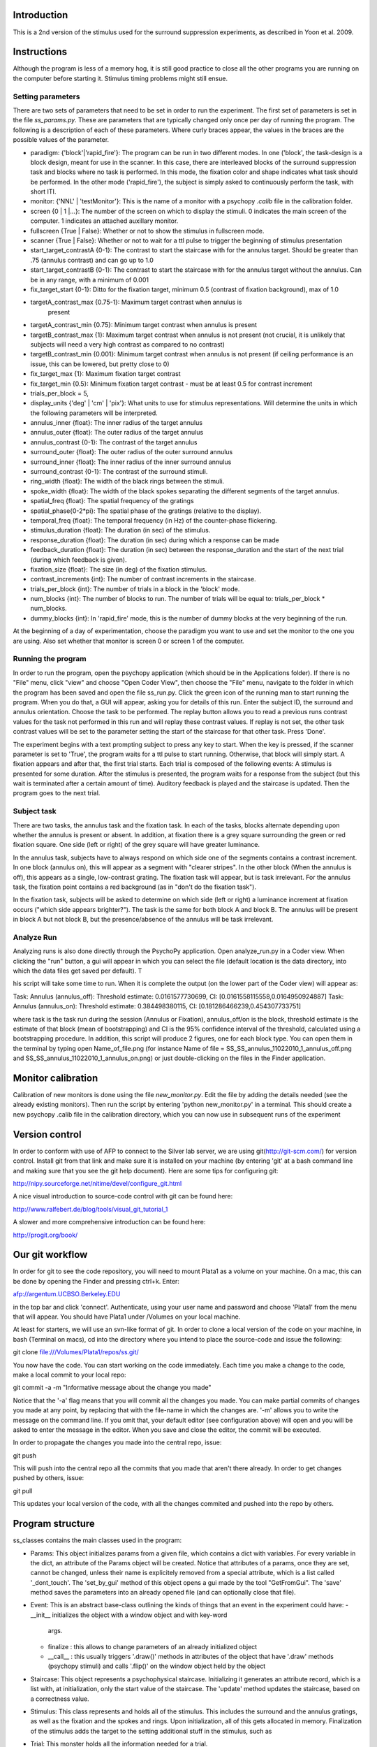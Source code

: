 ==============
 Introduction
==============

This is a 2nd version of the stimulus used for the surround suppression
experiments, as described in Yoon et al. 2009. 


==============
 Instructions
==============

Although the program is less of a memory hog, it is still good practice to
close all the other programs you are running on the computer before starting
it. Stimulus timing problems might still ensue.


Setting parameters
------------------
There are two sets of parameters that need to be set in order to run the
experiment. The first set of parameters is set in the file
`ss_params.py`. These are parameters that are typically changed only once per
day of running the program. The following is a description of each of these
parameters. Where curly braces appear, the values in the braces are the
possible values of the parameter. 

- paradigm: {'block'|'rapid_fire'}: The program can be run in two different
  modes. In one ('block', the task-design is a block design, meant for use in
  the scanner. In this case, there are interleaved blocks of the surround
  suppression task and blocks where no task is performed. In this mode, the
  fixation color and shape indicates what task should be performed. In the
  other mode ('rapid_fire'), the subject is simply asked to continuously
  perform the task, with short ITI. 

- monitor: {'NNL' | 'testMonitor'}: This is the name of a monitor with a
  psychopy `.calib` file in the calibration folder. 

- screen {0 | 1 |...}: The number of the screen on which to display the
  stimuli. 0 indicates the main screen of the computer. 1 indicates an attached
  auxillary monitor.

- fullscreen {True | False}: Whether or not to show the stimulus in fullscreen
  mode.

- scanner {True | False}: Whether or not to wait for a ttl pulse to trigger the
  beginning of stimulus presentation

- start_target_contrastA {0-1}: The contrast to start the staircase with for
  the annulus target.  Should be greater than .75 (annulus contrast) and can go
  up to 1.0

- start_target_contrastB {0-1}: The contrast to start the staircase with for
  the annulus target without the annulus.  Can be in any range, with a minimum
  of 0.001

- fix_target_start {0-1}: Ditto for the fixation target, minimum 0.5 (contrast
  of fixation background), max of 1.0

- targetA_contrast_max {0.75-1}: Maximum target contrast when annulus is
   present

-  targetA_contrast_min {0.75}: Minimum target contrast when annulus is present

-  targetB_contrast_max {1}: Maximum target contrast when annulus is not present (not crucial, it
   is unlikely that subjects will need a very high contrast as compared to no contrast)

-  targetB_contrast_min {0.001}: Minimum target contrast when annulus is not present (if ceiling
   performance is an issue, this can be lowered, but pretty close to 0)

-  fix_target_max {1}: Maximum fixation target contrast 

-  fix_target_min {0.5}: Minimum fixation target contrast - must be at least 0.5 for contrast increment       

-  trials_per_block = 5,       

- display_units {'deg' | 'cm' | 'pix'}: What units to use for stimulus
  representations. Will determine the units in which the following parameters
  will be interpreted.

- annulus_inner {float}: The inner radius of the target annulus

- annulus_outer {float}: The outer radius of the target annulus

- annulus_contrast {0-1}: The contrast of the target annulus

- surround_outer {float}: The outer radius of the outer surround annulus

- surround_inner {float}: The inner radius of the inner surround annulus

- surround_contrast {0-1}: The contrast of the surround stimuli.

- ring_width {float}: The width of the black rings between the stimuli.

- spoke_width {float}: The width of the black spokes separating the different
  segments of the target annulus.

- spatial_freq {float}: The spatial frequency of the gratings

- spatial_phase{0-2*pi}: The spatial phase of the gratings (relative to the
  display).

- temporal_freq {float}: The temporal frequency (in Hz) of the counter-phase
  flickering.

- stimulus_duration {float}: The duration (in sec) of the stimulus.

- response_duration {float}: The duration (in sec) during which a response can
  be made

- feedback_duration {float}: The duration (in sec) between the
  response_duration and the start of the next trial (during which feedback is
  given).

- fixation_size {float}: The size (in deg) of the fixation stimulus.  

- contrast_increments {int}: The number of contrast increments in the
  staircase.

- trials_per_block {int}: The number of trials in a block in the 'block' mode.

- num_blocks {int}: The number of blocks to run. The number of trials will be
  equal to: trials_per_block * num_blocks.

- dummy_blocks {int}: In 'rapid_fire' mode, this is the number of dummy blocks
  at the very beginning of the run.

At the beginning of a day of experimentation, choose the paradigm you want to
use and set the monitor to the one you are using. Also set whether that monitor
is screen 0 or screen 1 of the computer.

Running the program
-------------------

In order to run the program, open the psychopy application (which should be in
the Applications folder). If there is no "File" menu, click "view" and choose
"Open Coder View", then choose the "File" menu, navigate to the folder in which
the program has been saved and open the file ss_run.py. Click the green icon of
the running man to start running the program.  When you do that, a GUI will
appear, asking you for details of this run. Enter the subject ID, the surround
and annulus orientation. Choose the task to be performed. The replay button
allows you to read a previous runs contrast values for the task not performed
in this run and will replay these contrast values. If replay is not set, the
other task contrast values will be set to the parameter setting the start of
the staircase for that other task. Press 'Done'.

The experiment begins with a text prompting subject to press any key to
start. When the key is pressed, if the scanner parameter is set to 'True', the
program waits for a ttl pulse to start running. Otherwise, that block will
simply start. A fixation appears and after that, the first trial starts. Each
trial is composed of the following events: A stimulus is presented for some
duration. After the stimulus is presented, the program waits for a response
from the subject (but this wait is terminated after a certain amount of
time). Auditory feedback is played and the staircase is updated. Then the
program goes to the next trial.


Subject task
------------

There are two tasks, the annulus task and the fixation task. In each of the
tasks, blocks alternate depending upon whether the annulus is present or
absent.  In addition, at fixation there is a grey square surrounding the green
or red fixation square.  One side (left or right) of the grey square will have
greater luminance.

In the annulus task, subjects have to always respond on which side one of the
segments contains a contrast increment. In one block (annulus on), this will
appear as a segment with "clearer stripes".  In the other block (When the
annulus is off), this appears as a single, low-contrast grating.  The fixation
task will appear, but is task irrelevant. For the annulus task, the fixation
point contains a red background (as in "don't do the fixation task").

In the fixation task, subjects will be asked to determine on which side (left
or right) a luminance increment at fixation occurs ("which side appears
brighter?").  The task is the same for both block A and block B.  The annulus
will be present in block A but not block B, but the presence/absence of the
annulus will be task irrelevant.

Analyze Run
-----------

Analyzing runs is also done directly through the PsychoPy application. Open
analyze_run.py in a Coder view. When clicking the "run" button, a gui will
appear in which you can select the file (default location is the data
directory, into which the data files get saved per default).  T

his script will take some time to run.  When it is complete the output (on the
lower part of the Coder view) will appear as:

Task:  Annulus  (annulus_off): Threshold estimate: 0.0161577730699, CI: [0.0161558115558,0.0164950924887]
Task:  Annulus  (annulus_on): Threshold estimate: 0.384498380115, CI: [0.181286466239,0.454307733751]

where task is the task run during the session (Annulus or Fixation),
annulus_off/on is the block, threshold estimate is the estimate of that block
(mean of bootstrapping) and CI is the 95% confidence interval of the threshold,
calculated using a bootstrapping procedure.  In addition, this script will
produce 2 figures, one for each block type.  You can open them in the terminal
by typing open Name_of_file.png (for instance Name of file =
SS_SS_annulus_11022010_1_annulus_off.png and
SS_SS_annulus_11022010_1_annulus_on.png) or just double-clicking on the files
in the Finder application.

===================
Monitor calibration
===================

Calibration of new monitors is done using the file `new_monitor.py`. Edit the
file by adding the details needed (see the already existing monitors). Then run
the script by entering 'python new_monitor.py' in a terminal. This should
create a new psychopy .calib file in the calibration directory, which you can
now use in subsequent runs of the experiment

=================
 Version control
=================

In order to conform with use of AFP to connect to the Silver lab server, we are
using git(http://git-scm.com/) for version control. Install git from that
link and make sure it is installed on your machine (by entering 'git' at a bash
command line and making sure that you see the git help document). Here are some
tips for configuring git:

http://nipy.sourceforge.net/nitime/devel/configure_git.html

A nice visual introduction to source-code control with git can be found here:

http://www.ralfebert.de/blog/tools/visual_git_tutorial_1

A slower and more comprehensive introduction can be found here:

http://progit.org/book/

==================
 Our git workflow
==================

In order for git to see the code repository, you will need to mount Plata1 as a
volume on your machine. On a mac, this can be done by opening the Finder and
pressing ctrl+k. Enter:

afp://argentum.UCBSO.Berkeley.EDU  

in the top bar and click 'connect'. Authenticate, using your user name and
password and choose 'Plata1' from the menu that will appear. You should have
Plata1 under /Volumes on your local machine. 

At least for starters, we will use an svn-like format of git. In order to clone
a local version of the code on your machine, in bash (Terminal on macs), cd
into the directory where you intend to place the source-code and issue the
following:

git clone file:///Volumes/Plata1/repos/ss.git/

You now have the code. You can start working on the code immediately. Each time
you make a change to the code, make a local commit to your local repo:

git commit -a -m "Informative message about the change you made"

Notice that the '-a' flag means that you will commit all the changes you
made. You can make partial commits of changes you made at any point, by
replacing that with the file-name in which the changes are. '-m' allows you to
write the message on the command line. If you omit that, your default editor
(see configuration above) will open and you will be asked to enter the message
in the editor. When you save and close the editor, the commit will be
executed.

In order to propagate the changes you made into the central repo, issue:

git push

This will push into the central repo all the commits that you made that aren't
there already. In order to get changes pushed by others, issue:

git pull

This updates your local version of the code, with all the changes commited and
pushed into the repo by others.


===================
 Program structure
===================

ss_classes contains the main classes used in the program:

- Params: This object initializes params from a given file, which contains a
  dict with variables. For every variable in the dict, an attribute of the
  Params object will be created. Notice that attributes of a params, once they
  are set, cannot be changed, unless their name is explicitely removed from a
  special attribute, which is a list called '_dont_touch'. The 'set_by_gui'
  method of this object opens a gui made by the tool "GetFromGui". The 'save'
  method saves the parameters into an already opened file (and can optionally
  close that file). 
  
- Event: This is an abstract base-class outlining the kinds of things that an
  event in the experiment could have:
  - __init__ initializes the object with a window object and with key-word
    args. 
  - finalize : this allows to change parameters of an already initialized
    object
  - __call__ : this usually triggers '.draw()' methods in attributes of the
    object that have '.draw' methods (psychopy stimuli) and calls '.flip()' on
    the window object held by the object

- Staircase: This object represents a psychophysical staircase. Initializing it
  generates an attribute record, which is a list with, at initialization, only
  the start value of the staircase. The 'update' method updates the staircase,
  based on a correctness value.
  
- Stimulus: This class represents and holds all of the stimulus. This includes
  the surround and the annulus gratings, as well as the fixation and the spokes
  and rings. Upon initialization, all of this gets allocated in
  memory. Finalization of the stimulus adds the target to the setting
  additional stuff in the stimulus, such as

- Trial: This monster holds all the information needed for a trial. 
  
